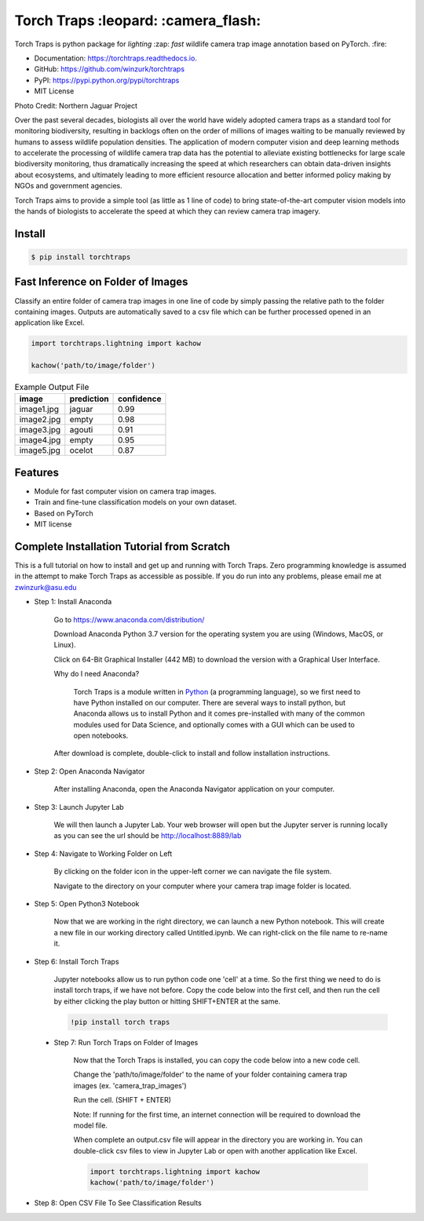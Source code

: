=====================================
Torch Traps :leopard: :camera_flash:
=====================================


.. image:: https://img.shields.io/pypi/v/torchtraps.svg
        :target: https://pypi.python.org/pypi/torchtraps

.. image:: https://img.shields.io/travis/winzurk/torchtraps.svg
        :target: https://travis-ci.com/winzurk/torchtraps

.. image:: https://readthedocs.org/projects/torchtraps/badge/?version=latest
        :target: https://torchtraps.readthedocs.io/en/latest/?badge=latest
        :alt: Documentation Status


Torch Traps is python package for *lighting* :zap: *fast* wildlife camera trap image annotation based on PyTorch. :fire:

* Documentation: https://torchtraps.readthedocs.io.
* GitHub: https://github.com/winzurk/torchtraps
* PyPI: https://pypi.python.org/pypi/torchtraps
* MIT License

.. torchtraps/sample_images/NJP-2.JPG

.. image:: https://github.com/winzurk/torchtraps/blob/master/torchtraps/sample_images/NJP-2.JPG
        :target: https://github.com/winzurk/torchtraps/blob/master/torchtraps/sample_images/NJP-2.JPG
        :width: 300

Photo Credit: Northern Jaguar Project

Over the past several decades, biologists all over the world have widely adopted camera traps as a standard tool for
monitoring biodiversity, resulting in backlogs often on the order of millions of images waiting to be manually reviewed
by humans to assess wildlife population densities. The application of modern computer vision and deep learning methods
to accelerate the processing of wildlife camera trap data has the potential to alleviate existing bottlenecks for large
scale biodiversity monitoring, thus dramatically increasing the speed at which researchers can obtain data-driven
insights about ecosystems, and ultimately leading to more efficient resource allocation and better informed policy
making by NGOs and government agencies.

Torch Traps aims to provide a simple tool (as little as 1 line of code) to bring state-of-the-art computer vision models
into the hands of biologists to accelerate the speed at which they can review camera trap imagery.


Install
--------
.. code-block:: bash

    $ pip install torchtraps

Fast Inference on Folder of Images
-------------------------------------------------

Classify an entire folder of camera trap images in one line of code by simply passing the relative path to the folder
containing images. Outputs are automatically saved to a csv file which can be further processed opened in an application
like Excel.

.. code-block:: python

    import torchtraps.lightning import kachow

    kachow('path/to/image/folder')


.. csv-table:: Example Output File
    :header: "image", "prediction", "confidence"

        "image1.jpg", "jaguar", 0.99
        "image2.jpg", "empty", 0.98
        "image3.jpg", "agouti", 0.91
        "image4.jpg", "empty", 0.95
        "image5.jpg", "ocelot", 0.87



Features
--------

* Module for fast computer vision on camera trap images.
* Train and fine-tune classification models on your own dataset.
* Based on PyTorch
* MIT license


Complete Installation Tutorial from Scratch
----------------------------------------------
This is a full tutorial on how to install and get up and running with Torch Traps. Zero programming knowledge is
assumed in the attempt to make Torch Traps as accessible as possible. If you do run into any problems, please email
me at zwinzurk@asu.edu

* Step 1: Install Anaconda

    Go to https://www.anaconda.com/distribution/

    Download Anaconda Python 3.7 version for the operating system you are using (Windows, MacOS, or Linux).

    Click on 64-Bit Graphical Installer (442 MB) to download the version with a Graphical User Interface.

    .. image:: tutorial/AnacondaDownload.jpg
        :width: 300

    Why do I need Anaconda?

        Torch Traps is a module written in `Python <http://www.python.org/>`_ (a programming language), so we first need to have Python installed
        on our computer. There are several ways to install python, but Anaconda allows us to install Python and it comes
        pre-installed with many of the common modules used for Data Science, and optionally comes with a GUI which can
        be used to open notebooks.

    After download is complete, double-click to install and follow installation instructions.

    .. image:: tutorial/InstallAnaconda.jpg
        :width: 300


* Step 2: Open Anaconda Navigator

    After installing Anaconda, open the Anaconda Navigator application on your computer.

    .. image:: tutorial/OpenNavigator.jpg
        :width: 300

* Step 3: Launch Jupyter Lab

    We will then launch a Jupyter Lab. Your web browser will open but the Jupyter server is running locally as you can
    see the url should be http://localhost:8889/lab

    .. image:: tutorial/LaunchJupyter.jpg
        :width: 300

* Step 4: Navigate to Working Folder on Left

    By clicking on the folder icon in the upper-left corner we can navigate the file system.

    Navigate to the directory on your computer where your camera trap image folder is located.

* Step 5: Open Python3 Notebook

    Now that we are working in the right directory, we can launch a new Python notebook. This will create a new file in
    our working directory called Untitled.ipynb. We can right-click on the file name to re-name it.

    .. image:: tutorial/CreateNotebook.jpg
        :width: 300

* Step 6: Install Torch Traps

    Jupyter notebooks allow us to run python code one 'cell' at a time. So the first thing we need to do is install
    torch traps, if we have not before. Copy the code below into the first cell, and then run the cell by either
    clicking the play button or hitting SHIFT+ENTER at the same.

    .. code-block:: bash

        !pip install torch traps

    .. image:: tutorial/InstallTorchTraps.jpg
        :width: 300

 * Step 7: Run Torch Traps on Folder of Images

    Now that the Torch Traps is installed, you can copy the code below into a new code cell.

    Change the 'path/to/image/folder' to the name of your folder containing camera trap images (ex. 'camera_trap_images')

    Run the cell. (SHIFT + ENTER)

    Note: If running for the first time, an internet connection will be required to download the model file.

    When complete an output.csv file will appear in the directory you are working in. You can double-click csv files to
    view in Jupyter Lab or open with another application like Excel.

    .. code-block:: python

        import torchtraps.lightning import kachow
        kachow('path/to/image/folder')


    .. image:: tutorial/RunTorchTraps.jpg
        :width: 300

* Step 8: Open CSV File To See Classification Results

.. Future: Step 9: View Images of Particular Class
















